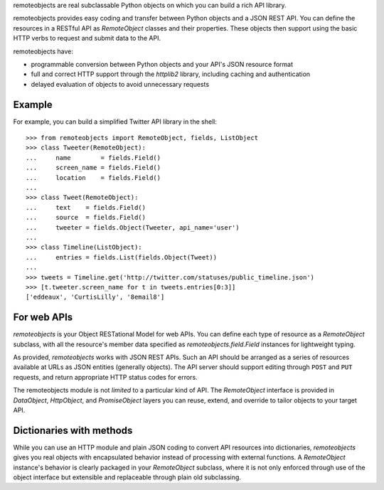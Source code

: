 remoteobjects are real subclassable Python objects on which you can build a
rich API library.

remoteobjects provides easy coding and transfer between Python objects and a
JSON REST API. You can define the resources in a RESTful API as `RemoteObject`
classes and their properties. These objects then support using the basic HTTP
verbs to request and submit data to the API.

remoteobjects have:

* programmable conversion between Python objects and your API's JSON resource
  format

* full and correct HTTP support through the `httplib2` library, including
  caching and authentication

* delayed evaluation of objects to avoid unnecessary requests


Example
=======

For example, you can build a simplified Twitter API library in the shell::

    >>> from remoteobjects import RemoteObject, fields, ListObject
    >>> class Tweeter(RemoteObject):
    ...     name        = fields.Field()
    ...     screen_name = fields.Field()
    ...     location    = fields.Field()
    ...
    >>> class Tweet(RemoteObject):
    ...     text    = fields.Field()
    ...     source  = fields.Field()
    ...     tweeter = fields.Object(Tweeter, api_name='user')
    ...
    >>> class Timeline(ListObject):
    ...     entries = fields.List(fields.Object(Tweet))
    ...
    >>> tweets = Timeline.get('http://twitter.com/statuses/public_timeline.json')
    >>> [t.tweeter.screen_name for t in tweets.entries[0:3]]
    ['eddeaux', 'CurtisLilly', '8email8']


For web APIs
============

`remoteobjects` is your Object RESTational Model for web APIs. You can define
each type of resource as a `RemoteObject` subclass, with all the resource's
member data specified as `remoteobjects.field.Field` instances for lightweight
typing.

As provided, `remoteobjects` works with JSON REST APIs. Such an API should be
arranged as a series of resources available at URLs as JSON entities
(generally objects). The API server should support editing through ``POST``
and ``PUT`` requests, and return appropriate HTTP status codes for errors.

The remoteobjects module is not *limited* to a particular kind of API. The
`RemoteObject` interface is provided in `DataObject`, `HttpObject`, and
`PromiseObject` layers you can reuse, extend, and override to tailor objects
to your target API.


Dictionaries with methods
=========================

While you can use an HTTP module and plain JSON coding to convert API
resources into dictionaries, `remoteobjects` gives you real objects with
encapsulated behavior instead of processing with external functions. A
`RemoteObject` instance's behavior is clearly packaged in your `RemoteObject`
subclass, where it is not only enforced through use of the object interface
but extensible and replaceable through plain old subclassing.
